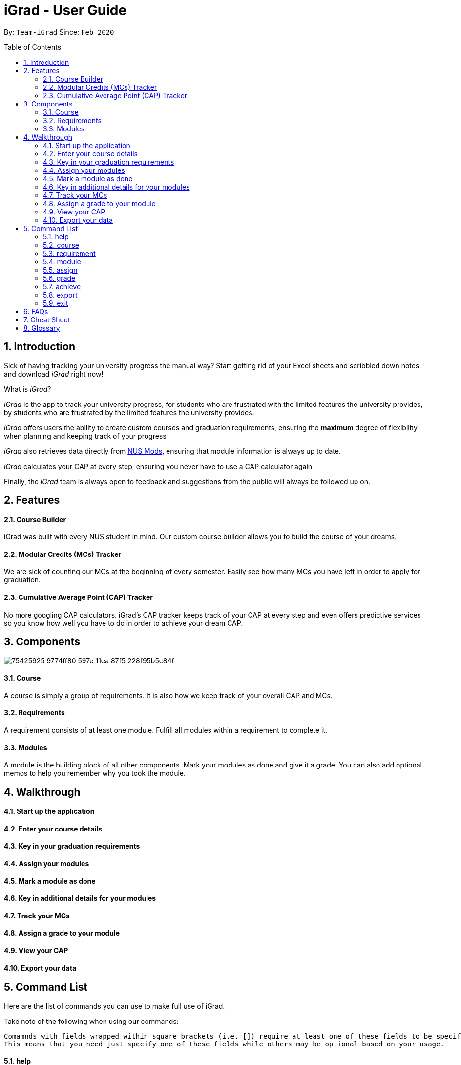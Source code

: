 = iGrad - User Guide
:site-section: UserGuide
:toc:
:toc-name:
:toc-placement: preamble
:sectnums:
:imagesDir: images
:stylesDir: stylesheets
:xrefstyle: full
:experimental:
ifdef::env-github[]
:tip-caption: :bulb:
:note-caption: :information_source:
:important-caption: :heavy_exclamation_mark:
:caution-caption: :fire:
:warning-caption: :warning:
endif::[]
:repoURL: https://github.com/AY1920S2-CS2103T-F09-3/main

By: `Team-iGrad`      Since: `Feb 2020`

== Introduction

Sick of having tracking your university progress the manual way?
Start getting rid of your Excel sheets and scribbled down notes and download _iGrad_ right now!

What is _iGrad_?

_iGrad_ is the app to track your university progress, for students who are frustrated with the
limited features the university provides, by students who are frustrated by the limited
features the university provides.

_iGrad_ offers users the ability to create custom courses and graduation requirements,
ensuring the *maximum* degree of flexibility when planning and keeping track of your progress

_iGrad_ also retrieves data directly from https://nusmods.com[NUS Mods], ensuring that module
information is always up to date.

_iGrad_ calculates your CAP at every step, ensuring you never have to use a CAP calculator again

Finally, the _iGrad_ team is always open to feedback and suggestions from the public will always be followed up on.

== Features

==== Course Builder

iGrad was built with every NUS student in mind. Our custom course builder allows you to build
the course of your dreams.

==== Modular Credits (MCs) Tracker

We are sick of counting our MCs at the beginning of every semester. Easily see how many MCs you
have left in order to apply for graduation.

==== Cumulative Average Point (CAP) Tracker

No more googling CAP calculators. iGrad's CAP tracker keeps track of your CAP at every step and
even offers predictive services so you know how well you have to do
in order to achieve your dream CAP.

== Components

image:https://user-images.githubusercontent.com/34233605/75425925-9774ff80-597e-11ea-87f5-228f95b5c84f.png[]

==== Course

A course is simply a group of requirements. It is also how we keep track of your overall CAP
and MCs.

==== Requirements

A requirement consists of at least one module. Fulfill all modules within a requirement to
complete it.

==== Modules

A module is the building block of all other components. Mark your modules as done and give it
a grade. You can also add optional memos to help you remember why
you took the module.

== Walkthrough

==== Start up the application

==== Enter your course details

==== Key in your graduation requirements

==== Assign your modules

==== Mark a module as done

==== Key in additional details for your modules

==== Track your MCs

==== Assign a grade to your module

==== View your CAP

==== Export your data

== Command List
Here are the list of commands you can use to make full use of iGrad.

Take note of the following when using our commands:
----
Comamnds with fields wrapped within square brackets (i.e. []) require at least one of these fields to be specified when using the command.
This means that you need just specify one of these fields while others may be optional based on your usage.
----

==== help

Displays a help message to the user. Lists all possible commands
and provides a link to the user guide online.

Command Format

----
help
----

WARNING: Constraints

NIL

TIP: Expected Outcome

A help message should be displayed

'''

==== course

Add, edit or remove your course.

Command Format

----
course add n/COURSE_NAME

course edit COURSE_NAME [n/COURSE_NAME] [u/MCs]

course remove n/COURSE_NAME
----

Command Sample

----
/*
 * Creating a course named "Computer Science"
 */
course add n/Computer Science


/*
 * Renaming your current course to "Information Systems"
 */
course edit Computer Science n/Information Systems

/*
 * Removing your current course
 */
course remove
----

Constraints
====
1. `(all)`: You can only have at most one course at any one time
2. `course remove`: Removing a course removes all data from the system (including modules, requirements, etc)
====

Expected Outcome
[NOTE]
You should be able to see the added and/or modified course name in the
top panel. For remove course, all data would be reset

'''

==== requirement

Add, edit or remove a graduation requirement.

Command Format

----
requirement add n/REQUIREMENT_NAME u/MCS_REQUIRED

requirement edit REQUIREMENT_NAME [n/NEW_REQUIREMENT_NAME] [u/NEW_MCS_REQUIRED]

requirement remove NAME
----

Command Sample

----
/*
 * Adding a requirement named "Unrestricted Electives" which
 * requires 32 MCs.
 */
requirement add n/Unrestricted Electives u/32


/*
 * Renaming requirement "Unrestricted Electives" to "Maths and Sciences",
 * and changing the number of MCs required to 20.
 */
requirement edit Unrestricted Electives n/Maths and Sciences u/32

/*
 * Renaming requirement "Unrestricted Electives" to "Maths and Sciences".
 */
requirement edit Unrestricted Electives n/Maths and Sciences

/*
 * Changing number of required MCs for requirement "Unrestricted Electives"
 * to 20.
 */
requirement edit Unrestricted Electives u/20

/*
 * Removing requirement named "Unrestricted Electives".
 */
requirement remove Unrestricted Electives
----

Constraints
[WARNING]
====
1. `(all)`: Requirement names have to be unique.
====

Expected Outcome
[NOTE]
You should be able to see the requirement created and/or edited in the main panel.

'''

==== module

Modify or remove a module. You would be able to tag (edit) a module with information such as; semester, grade or memo notes information.

Command Format

----
/*
 * SEMESTER is specified in format Y_S_ ( e.g. Y1S2 - Year 1 Semester 2 )
 */


/*
 * At least one option must be specified.
 */
1. module edit MODULE_CODE [n/MODULE_CODE] [n/MODULE_TITLE] [u/MCs] [s/SEMESTER] [g/GRADE] [m/MEMO_NOTES]


2. module remove MODULE_CODE
----

Command Sample

----
/*
 * Tagging the module, CS1101, with "Y1S2" and grade "A+", and also renaming it to CS1101S
 */
module edit n/CS1101: n/CS1101S s/Y1S2 g/A+


/*
 * Tagging the module, ST2234, with "Y2S1" and giving it a memo "pretty easy module"
*/
module edit n/ST2334: s/Y2S1 m/pretty easy module


/*
 * Removing a module named "CS1101S"
 */
module remove n/CS1101S
----

Constraints
[WARNING]
====
1. `(module edit)` There must be enough MCs left under a graduation requirement (category) for all modules.
2. `(all)` The module code (e.g, CS1101S, ST2334), have to be unique
====

Expected Outcome
[NOTE]
You should be able to see the modified module details reflected in the main panel

'''

==== assign

Assigns (and creates) a module under a graduation requirement category.

Command Format

----
1. assign REQUIREMENT_NAME n/MODULE_CODE, t/MODULE_TITLE u/MCs; ...
----

Command Sample

----
/**
* Assigns (and creates) a module "LAJ1201" (4 MCs) and another module "CS1101S" (4 MCs) to the requirement "Unrestricted Electives"
*/
assign Unrestricted Electives n/LAJ1201 u/4, n/CS1101S u/4
----

Constraints
[WARNING]
====
1. A module cannot be assigned if there are not enough MCs left under a graduation requirement (category).
2. The module code (e.g, CS1101S, ST2334), have to be unique
====

Expected Outcome
[NOTE]
You should be able to see the newly assigned module(s) displayed in the main panel, under their respective requirement categories.
main panel

'''
==== grade
Assigns a grade to a module.

Command Format

----
grade MODULE_CODE g/GRADE
----

Command Sample

----
/*
 * Assigns grade 'A' to the module 'CS2103T'.
 */
grade CS2103T g/A
----

Constraints
[WARNING]
====
- Nil
====

Expected Outcome
[NOTE]
You should now see the grade reflected under the module you assigned to.

'''
==== achieve

Calculates the average grade needed to achieve the CAP you desire/

Command Format

----
1. achieve c/DESIRED_CAP
----

Command Sample

----
/**
* Calculates the avergae grade needed
* to achieve a CAP of 4.50
*/
achieve c/4.50
----

Constraints
[WARNING]
====
- Nil
====

Expected Outcome
[NOTE]
You should be able to view the average grade needed to achieve the CAP you desire (in a pop-up)

'''


==== export

Exports all data in a (prettified) text file. If information is sufficient,
this file can be submitted to NUS as a study plan.

Command Format

----
1. export
----

Constraints
[WARNING]
====
- Nil
====

Expected Outcome
[NOTE]
A text file "study_plan.txt" should be generated in  the same folder as the iGrad application.

'''

==== exit

Exits the program

Command Format

----
exit
----

Constraints
[WARNING]
====
- Nil
====

Expected Outcome
[NOTE]
The application should exit

## FAQs

_I'm not an NUS student. Can I still use iGrad?_

As long as your university follows a similar <<fig-1,hierachical structure>>!
However, we will be unable to provide features such as validation from NUSMods.

== Cheat Sheet

____

This segment contains all the commands detailed in this guide in a consolidated list

____

`help`

`course add n/COURSE_NAME`

`course edit [n/COURSE_NAME] [u/MCs]`

`course remove COURSE_NAME`

`requirement add n/REQUIREMENT_NAME u/MCS_REQUIRED`

`requirement edit REQUIREMENT_NAME [n/REQUIREMENT_NAME] [u/MCS_REQUIRED]`

`requirement remove REQUIREMENT_NAME`

`module add n/MODULE_CODE [n/MODULE_TITLE] [n/DESCRIPTION]`

`module edit MODULE_CODE [n/MODULE_CODE] [n/MODULE_TITLE] [u/MCs] [s/SEMESTER] [g/GRADE] [m/MEMO_NOTES]`

`module remove [MODULE_CODE]`

`assign REQUIREMENT_NAME n/MODULE_CODE`

`grade MODULE_CODE g/GRADE`

`achieve c/DESIRED_CAP`

`export`

`exit`

## Glossary

|===
| |

|Course |A course is the entire programme of studies required to complete a university degree
|Graduation requirement |Requirements specified by the university in order for a student to graduate
|Module |Each module of study has a unique module code consisting of a two- or three-letter prefix that generally denotes the discipline, and four digits, the first of which indicates the level of the module
|Cumulative Average Point (CAP) |The Cumulative Average Point (CAP) is the weighted average grade point of the letter grades of all the modules taken by the students.
|Semester |A semester is a part of the academic year. Each semester typically lasts 13 weeks in NUS.
|Modular Credits (MCs) |A modular credit (MC) is a unit of the effort, stated in terms of time, expected of a typical student in managing his/her workload.
|NUSMods |A timetabling application built for NUS students, by NUS students. Much like this iGrad!
| |
|===

*Handy Links*

http://www.nus.edu.sg/registrar/academic-information-policies/graduate/modular-system[NUS - Modular System]

http://www.nus.edu.sg/registrar/academic-information-policies/undergraduate-students/degree-requirements[NUS - Degree Requirements]

http://www.nus.edu.sg/nusbulletin/yong-siew-toh-conservatory-of-music/undergraduate-education/degree-requirements/grading-system-and-regulations/[NUS - Grading System and Regulations]

http://www.nus.edu.sg/registrar/calendar[NUS - Academic Calendar]
